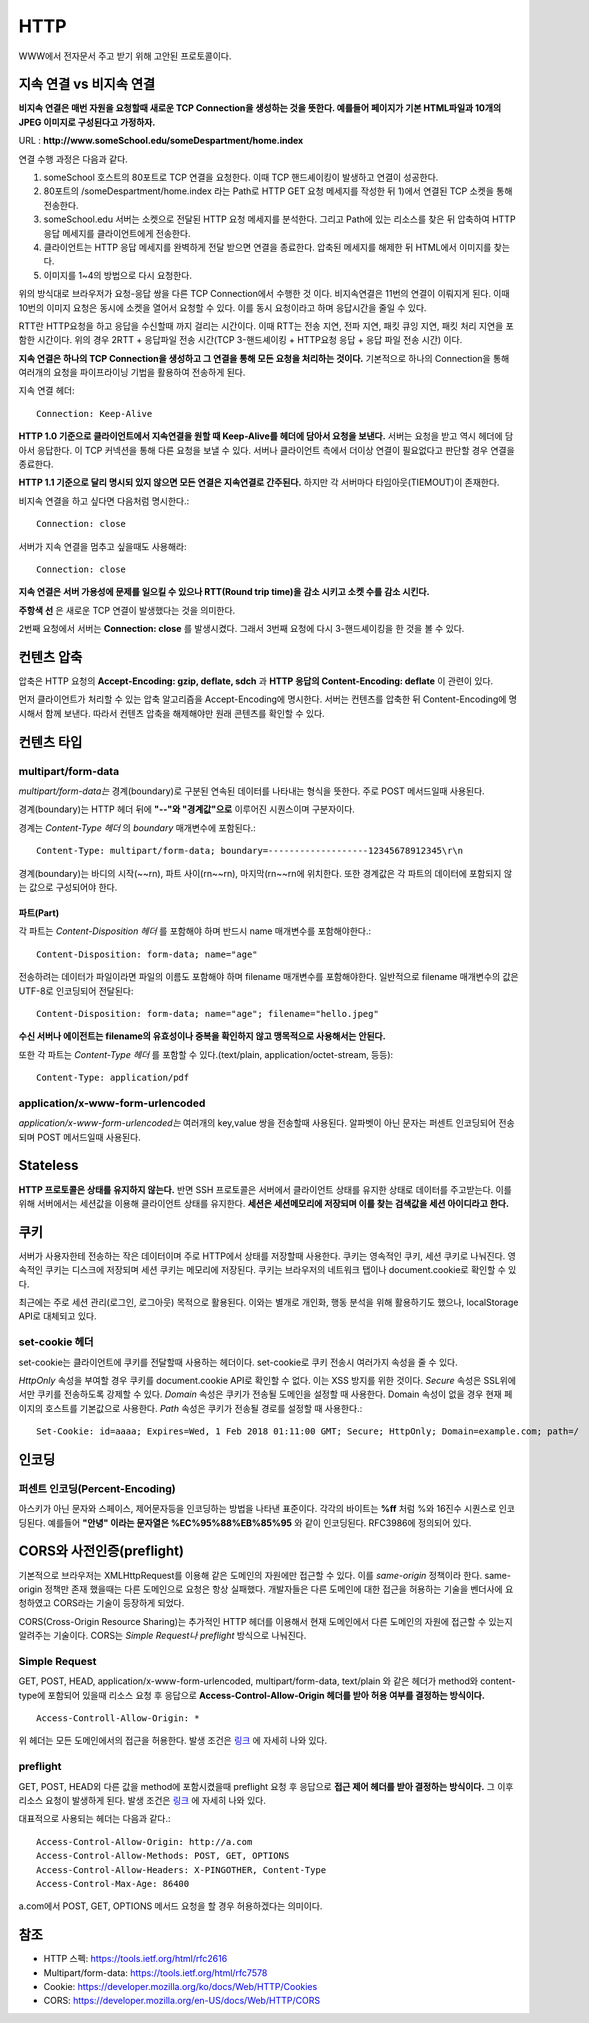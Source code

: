 .. network_http:

*************************
HTTP
*************************

WWW에서 전자문서 주고 받기 위해 고안된 프로토콜이다.

==========================
 지속 연결 vs 비지속 연결
==========================

**비지속 연결은 매번 자원을 요청할때 새로운 TCP Connection을 생성하는 것을 뜻한다. 예를들어 페이지가 기본 HTML파일과 10개의 JPEG 이미지로 구성된다고 가정하자.** 

URL : **http://www.someSchool.edu/someDespartment/home.index**

연결 수행 과정은 다음과 같다.

1) someSchool 호스트의 80포트로 TCP 연결을 요청한다. 이때 TCP 핸드셰이킹이 발생하고 연결이 성공한다.
2) 80포트의 /someDespartment/home.index 라는 Path로 HTTP GET 요청 메세지를 작성한 뒤 1)에서 연결된 TCP 소켓을 통해 전송한다.
3) someSchool.edu 서버는 소켓으로 전달된 HTTP 요청 메세지를 분석한다. 그리고 Path에 있는 리소스를 찾은 뒤 압축하여 HTTP 응답 메세지를 클라이언트에게 전송한다.
4) 클라이언트는 HTTP 응답 메세지를 완벽하게 전달 받으면 연결을 종료한다. 압축된 메세지를 해제한 뒤 HTML에서 이미지를 찾는다.
5) 이미지를 1~4의 방법으로 다시 요청한다.

위의 방식대로 브라우저가 요청-응답 쌍을 다른 TCP Connection에서 수행한 것 이다. 비지속연결은 11번의 연결이 이뤄지게 된다. 이때 10번의 이미지 요청은 동시에 소켓을 열어서 요청할 수 있다. 이를 동시 요청이라고 하며 응답시간을 줄일 수 있다. 

RTT란 HTTP요청을 하고 응답을 수신할때 까지 걸리는 시간이다. 이때 RTT는 전송 지연, 전파 지연, 패킷 큐잉 지연, 패킷 처리 지연을 포함한 시간이다. 위의 경우 2RTT + 응답파일 전송 시간(TCP 3-핸드셰이킹 + HTTP요청 응답 + 응답 파일 전송 시간) 이다.

**지속 연결은 하나의 TCP Connection을 생성하고 그 연결을 통해 모든 요청을 처리하는 것이다.** 기본적으로 하나의 Connection을 통해 여러개의 요청을 파이프라이닝 기법을 활용하여 전송하게 된다. 

지속 연결 헤더::

	Connection: Keep-Alive

**HTTP 1.0 기준으로 클라이언트에서 지속연결을 원할 때 Keep-Alive를 헤더에 담아서 요청을 보낸다.** 서버는 요청을 받고 역시 헤더에 담아서 응답한다. 이 TCP 커넥션을 통해 다른 요청을 보낼 수 있다. 서버나 클라이언트 측에서 더이상 연결이 필요없다고 판단할 경우 연결을 종료한다.

**HTTP 1.1 기준으로 달리 명시되 있지 않으면 모든 연결은 지속연결로 간주된다.** 하지만 각 서버마다 타임아웃(TIEMOUT)이 존재한다.

비지속 연결을 하고 싶다면 다음처럼 명시한다.::

	Connection: close

서버가 지속 연결을 멈추고 싶을때도 사용해라::

	Connection: close

**지속 연결은 서버 가용성에 문제를 일으킬 수 있으나 RTT(Round trip time)을 감소 시키고 소켓 수를 감소 시킨다.** 

.. image:: image/keep-alive.png

**주항색 선** 은 새로운 TCP 연결이 발생했다는 것을 의미한다.

2번째 요청에서 서버는 **Connection: close** 를 발생시켰다. 그래서 3번째 요청에 다시 3-핸드셰이킹을 한 것을 볼 수 있다.

=============
 컨텐츠 압축
=============

압축은 HTTP 요청의 **Accept-Encoding: gzip, deflate, sdch** 과 **HTTP 응답의 Content-Encoding: deflate** 이 관련이 있다.

먼저 클라이언트가 처리할 수 있는 압축 알고리즘을 Accept-Encoding에 명시한다. 서버는 컨텐츠를 압축한 뒤 Content-Encoding에 명시해서 함께 보낸다. 따라서 컨텐츠 압축을 해제해야만 원래 콘텐츠를 확인할 수 있다.

=============
 컨텐츠 타입
=============

-------------------------
multipart/form-data
-------------------------

*multipart/form-data는* 경계(boundary)로 구분된 연속된 데이터를 나타내는 형식을 뜻한다. 주로 POST 메서드일때 사용된다.

경계(boundary)는 HTTP 헤더 뒤에 **"--"와 "경계값"으로** 이루어진 시퀀스이며 구분자이다.

경계는 *Content-Type 헤더* 의 *boundary* 매개변수에 포함된다.::

  Content-Type: multipart/form-data; boundary=-------------------12345678912345\r\n

경계(boundary)는 바디의 시작(~~\r\n), 파트 사이(\r\n~~\r\n), 마지막(\r\n~~\r\n에 위치한다. 또한 경계값은 각 파트의 데이터에 포함되지 않는 값으로 구성되어야 한다.

파트(Part)
==========

각 파트는 *Content-Disposition 헤더* 를 포함해야 하며 반드시 name 매개변수를 포함해야한다.::

  Content-Disposition: form-data; name="age"

전송하려는 데이터가 파일이라면 파일의 이름도 포함해야 하며 filename 매개변수를 포함해야한다. 일반적으로 filename 매개변수의 값은 UTF-8로 인코딩되어 전달된다::

  Content-Disposition: form-data; name="age"; filename="hello.jpeg" 

**수신 서버나 에이전트는 filename의 유효성이나 중복을 확인하지 않고 맹목적으로 사용해서는 안된다.**

또한 각 파트는 *Content-Type 헤더* 를 포함할 수 있다.(text/plain, application/octet-stream, 등등)::

  Content-Type: application/pdf


---------------------------------
application/x-www-form-urlencoded
---------------------------------

*application/x-www-form-urlencoded는* 여러개의 key,value 쌍을 전송할때 사용된다. 알파벳이 아닌 문자는 퍼센트 인코딩되어 전송되며 POST 메서드일때 사용된다.

===========
 Stateless
===========

**HTTP 프로토콜은 상태를 유지하지 않는다.** 반면 SSH 프로토콜은 서버에서 클라이언트 상태를 유지한 상태로 데이터를 주고받는다. 이를 위해 서버에서는 세션값을 이용해 클라이언트 상태를 유지한다. **세션은 세션메모리에 저장되며 이를 찾는 검색값을 세션 아이디라고 한다.** 

======
 쿠키
======

서버가 사용자한테 전송하는 작은 데이터이며 주로 HTTP에서 상태를 저장할때 사용한다. 쿠키는 영속적인 쿠키, 세션 쿠키로 나눠진다. 영속적인 쿠키는 디스크에 저장되며 세션 쿠키는 메모리에 저장된다. 쿠키는 브라우저의 네트워크 탭이나 document.cookie로 확인할 수 있다. 

최근에는 주로 세션 관리(로그인, 로그아웃) 목적으로 활용된다. 이와는 별개로 개인화, 행동 분석을 위해 활용하기도 했으나, localStorage API로 대체되고 있다.

----------------------
set-cookie 헤더
----------------------

set-cookie는 클라이언트에 쿠키를 전달할때 사용하는 헤더이다. set-cookie로 쿠키 전송시 여러가지 속성을 줄 수 있다.

*HttpOnly* 속성을 부여할 경우 쿠키를 document.cookie API로 확인할 수 없다. 이는 XSS 방지를 위한 것이다. *Secure* 속성은 SSL위에서만 쿠키를 전송하도록 강제할 수 있다. *Domain* 속성은 쿠키가 전송될 도메인을 설정할 때 사용한다. Domain 속성이 없을 경우 현재 페이지의 호스트를 기본값으로 사용한다. *Path* 속성은 쿠키가 전송될 경로를 설정할 때 사용한다.::

  Set-Cookie: id=aaaa; Expires=Wed, 1 Feb 2018 01:11:00 GMT; Secure; HttpOnly; Domain=example.com; path=/

========
 인코딩
========

-------------------------------
퍼센트 인코딩(Percent-Encoding)
-------------------------------

아스키가 아닌 문자와 스페이스, 제어문자등을 인코딩하는 방법을 나타낸 표준이다. 각각의 바이트는 **%ff** 처럼 %와 16진수 시퀀스로 인코딩된다. 예를들어 **"안녕" 이라는 문자열은 %EC%95%88%EB%85%95** 와 같이 인코딩된다. RFC3986에 정의되어 있다.

========================================
 CORS와 사전인증(preflight)
========================================

기본적으로 브라우저는 XMLHttpRequest를 이용해 같은 도메인의 자원에만 접근할 수 있다. 이를 *same-origin* 정책이라 한다. same-origin 정책만 존재 했을때는 다른 도메인으로 요청은 항상 실패했다. 개발자들은 다른 도메인에 대한 접근을 허용하는 기술을 벤더사에 요청하였고 CORS라는 기술이 등장하게 되었다.

CORS(Cross-Origin Resource Sharing)는 추가적인 HTTP 헤더를 이용해서 현재 도메인에서 다른 도메인의 자원에 접근할 수 있는지 알려주는 기술이다. CORS는 *Simple Request나 preflight* 방식으로 나눠진다. 

-----------------------------
Simple Request
-----------------------------

GET, POST, HEAD, application/x-www-form-urlencoded, multipart/form-data, text/plain 와 같은 헤더가 method와 content-type에 포함되어 있을때 리소스 요청 후 응답으로 **Access-Control-Allow-Origin 헤더를 받아 허용 여부를 결정하는 방식이다.** ::

	Access-Controll-Allow-Origin: * 

위 헤더는 모든 도메인에서의 접근을 허용한다. 발생 조건은 `링크 <https://developer.mozilla.org/en-US/docs/Web/HTTP/CORS#Simple_requests>`_ 에 자세히 나와 있다.

---------------------------------
preflight
---------------------------------

GET, POST, HEAD외 다른 값을 method에 포함시켰을때 preflight 요청 후 응답으로 **접근 제어 헤더를 받아 결정하는 방식이다.** 그 이후 리소스 요청이 발생하게 된다. 발생 조건은 `링크 <https://developer.mozilla.org/en-US/docs/Web/HTTP/CORS#Preflighted_requests>`_ 에 자세히 나와 있다. 

대표적으로 사용되는 헤더는 다음과 같다.::

	Access-Control-Allow-Origin: http://a.com
	Access-Control-Allow-Methods: POST, GET, OPTIONS
	Access-Control-Allow-Headers: X-PINGOTHER, Content-Type
	Access-Control-Max-Age: 86400

a.com에서 POST, GET, OPTIONS 메서드 요청을 할 경우 허용하겠다는 의미이다.

======
 참조
======

- HTTP 스펙: https://tools.ietf.org/html/rfc2616
- Multipart/form-data: https://tools.ietf.org/html/rfc7578
- Cookie: https://developer.mozilla.org/ko/docs/Web/HTTP/Cookies
- CORS: https://developer.mozilla.org/en-US/docs/Web/HTTP/CORS
